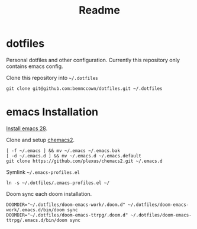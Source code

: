 #+title: Readme

* dotfiles

Personal dotfiles and other configuration. Currently this repository only contains emacs config.

Clone this repository into =~/.dotfiles=

#+begin_src shell
git clone git@github.com:benmccown/dotfiles.git ~/.dotfiles
#+end_src

* emacs Installation

[[https://github.com/doomemacs/doomemacs/blob/develop/docs/getting_started.org#emacs--dependencies][Install emacs 28]].

Clone and setup [[https://github.com/plexus/chemacs2][chemacs2]].

#+begin_src shell
[ -f ~/.emacs ] && mv ~/.emacs ~/.emacs.bak
[ -d ~/.emacs.d ] && mv ~/.emacs.d ~/.emacs.default
git clone https://github.com/plexus/chemacs2.git ~/.emacs.d
#+end_src

Symlink =~/.emacs-profiles.el=

#+begin_src shell
ln -s ~/.dotfiles/.emacs-profiles.el ~/
#+end_src

Doom sync each doom installation.

#+begin_src shell
DOOMDIR="~/.dotfiles/doom-emacs-work/.doom.d" ~/.dotfiles/doom-emacs-work/.emacs.d/bin/doom sync
DOOMDIR="~/.dotfiles/doom-emacs-ttrpg/.doom.d" ~/.dotfiles/doom-emacs-ttrpg/.emacs.d/bin/doom sync
#+end_src
